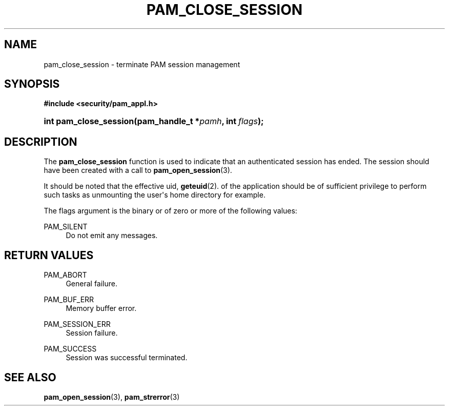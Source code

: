 '\" t
.\"     Title: pam_close_session
.\"    Author: [FIXME: author] [see http://docbook.sf.net/el/author]
.\" Generator: DocBook XSL Stylesheets v1.78.1 <http://docbook.sf.net/>
.\"      Date: 03/24/2015
.\"    Manual: Linux-PAM Manual
.\"    Source: Linux-PAM Manual
.\"  Language: English
.\"
.TH "PAM_CLOSE_SESSION" "3" "03/24/2015" "Linux-PAM Manual" "Linux-PAM Manual"
.\" -----------------------------------------------------------------
.\" * Define some portability stuff
.\" -----------------------------------------------------------------
.\" ~~~~~~~~~~~~~~~~~~~~~~~~~~~~~~~~~~~~~~~~~~~~~~~~~~~~~~~~~~~~~~~~~
.\" http://bugs.debian.org/507673
.\" http://lists.gnu.org/archive/html/groff/2009-02/msg00013.html
.\" ~~~~~~~~~~~~~~~~~~~~~~~~~~~~~~~~~~~~~~~~~~~~~~~~~~~~~~~~~~~~~~~~~
.ie \n(.g .ds Aq \(aq
.el       .ds Aq '
.\" -----------------------------------------------------------------
.\" * set default formatting
.\" -----------------------------------------------------------------
.\" disable hyphenation
.nh
.\" disable justification (adjust text to left margin only)
.ad l
.\" -----------------------------------------------------------------
.\" * MAIN CONTENT STARTS HERE *
.\" -----------------------------------------------------------------
.SH "NAME"
pam_close_session \- terminate PAM session management
.SH "SYNOPSIS"
.sp
.ft B
.nf
#include <security/pam_appl\&.h>
.fi
.ft
.HP \w'int\ pam_close_session('u
.BI "int pam_close_session(pam_handle_t\ *" "pamh" ", int\ " "flags" ");"
.SH "DESCRIPTION"
.PP
The
\fBpam_close_session\fR
function is used to indicate that an authenticated session has ended\&. The session should have been created with a call to
\fBpam_open_session\fR(3)\&.
.PP
It should be noted that the effective uid,
\fBgeteuid\fR(2)\&. of the application should be of sufficient privilege to perform such tasks as unmounting the user\*(Aqs home directory for example\&.
.PP
The flags argument is the binary or of zero or more of the following values:
.PP
PAM_SILENT
.RS 4
Do not emit any messages\&.
.RE
.SH "RETURN VALUES"
.PP
PAM_ABORT
.RS 4
General failure\&.
.RE
.PP
PAM_BUF_ERR
.RS 4
Memory buffer error\&.
.RE
.PP
PAM_SESSION_ERR
.RS 4
Session failure\&.
.RE
.PP
PAM_SUCCESS
.RS 4
Session was successful terminated\&.
.RE
.SH "SEE ALSO"
.PP
\fBpam_open_session\fR(3),
\fBpam_strerror\fR(3)
